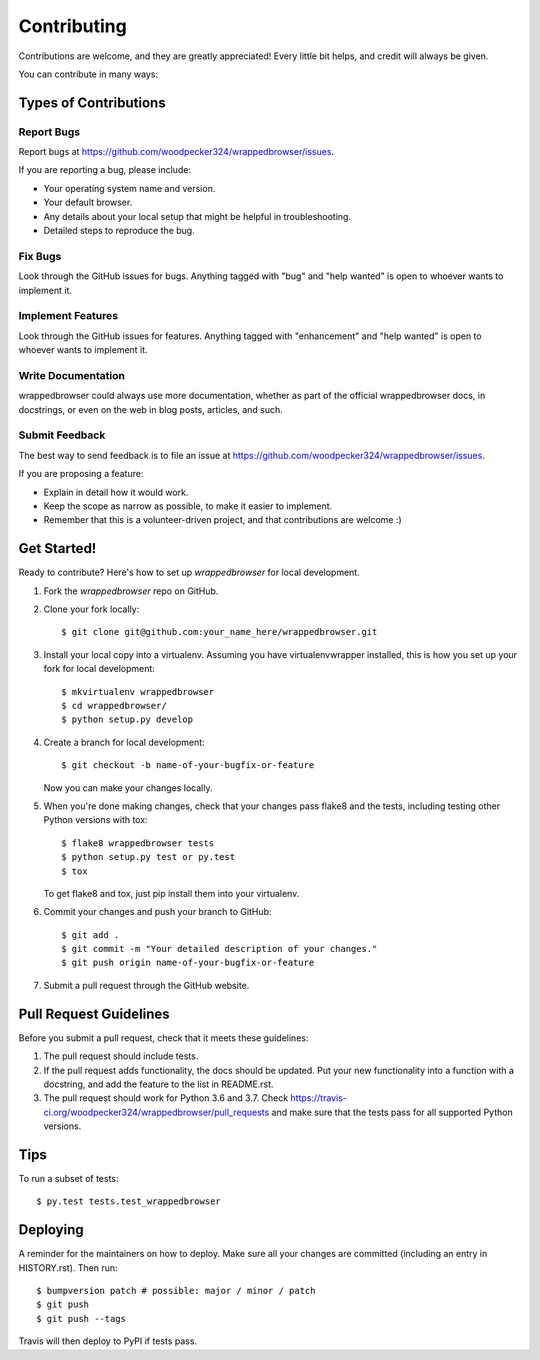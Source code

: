 .. highlight:: shell

============
Contributing
============

Contributions are welcome, and they are greatly appreciated! Every little bit
helps, and credit will always be given.

You can contribute in many ways:

Types of Contributions
----------------------

Report Bugs
~~~~~~~~~~~

Report bugs at https://github.com/woodpecker324/wrappedbrowser/issues.

If you are reporting a bug, please include:

* Your operating system name and version.
* Your default browser.
* Any details about your local setup that might be helpful in troubleshooting.
* Detailed steps to reproduce the bug.

Fix Bugs
~~~~~~~~

Look through the GitHub issues for bugs. Anything tagged with "bug" and "help
wanted" is open to whoever wants to implement it.

Implement Features
~~~~~~~~~~~~~~~~~~

Look through the GitHub issues for features. Anything tagged with "enhancement"
and "help wanted" is open to whoever wants to implement it.

Write Documentation
~~~~~~~~~~~~~~~~~~~

wrappedbrowser could always use more documentation, whether as part of the
official wrappedbrowser docs, in docstrings, or even on the web in blog posts,
articles, and such.

Submit Feedback
~~~~~~~~~~~~~~~

The best way to send feedback is to file an issue at https://github.com/woodpecker324/wrappedbrowser/issues.

If you are proposing a feature:

* Explain in detail how it would work.
* Keep the scope as narrow as possible, to make it easier to implement.
* Remember that this is a volunteer-driven project, and that contributions
  are welcome :)

Get Started!
------------

Ready to contribute? Here's how to set up `wrappedbrowser` for local development.

1. Fork the `wrappedbrowser` repo on GitHub.
2. Clone your fork locally::

    $ git clone git@github.com:your_name_here/wrappedbrowser.git

3. Install your local copy into a virtualenv. Assuming you have virtualenvwrapper installed, this is how you set up your fork for local development::

    $ mkvirtualenv wrappedbrowser
    $ cd wrappedbrowser/
    $ python setup.py develop

4. Create a branch for local development::

    $ git checkout -b name-of-your-bugfix-or-feature

   Now you can make your changes locally.

5. When you're done making changes, check that your changes pass flake8 and the
   tests, including testing other Python versions with tox::

    $ flake8 wrappedbrowser tests
    $ python setup.py test or py.test
    $ tox

   To get flake8 and tox, just pip install them into your virtualenv.

6. Commit your changes and push your branch to GitHub::

    $ git add .
    $ git commit -m "Your detailed description of your changes."
    $ git push origin name-of-your-bugfix-or-feature

7. Submit a pull request through the GitHub website.

Pull Request Guidelines
-----------------------

Before you submit a pull request, check that it meets these guidelines:

1. The pull request should include tests.
2. If the pull request adds functionality, the docs should be updated. Put
   your new functionality into a function with a docstring, and add the
   feature to the list in README.rst.
3. The pull request should work for Python 3.6 and 3.7. Check
   https://travis-ci.org/woodpecker324/wrappedbrowser/pull_requests
   and make sure that the tests pass for all supported Python versions.

Tips
----

To run a subset of tests::

$ py.test tests.test_wrappedbrowser


Deploying
---------

A reminder for the maintainers on how to deploy.
Make sure all your changes are committed (including an entry in HISTORY.rst).
Then run::

$ bumpversion patch # possible: major / minor / patch
$ git push
$ git push --tags

Travis will then deploy to PyPI if tests pass.

